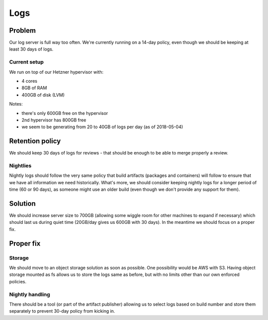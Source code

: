 Logs
====

Problem
-------

Our log server is full way too often. We're currently running on a 14-day policy, even though we should be keeping at least 30 days of logs.

Current setup
~~~~~~~~~~~~~

We run on top of our Hetzner hypervisor with:

- 4 cores
- 8GB of RAM
- 400GB of disk (LVM)

Notes:

- there's only 600GB free on the hypervisor
- 2nd hypervisor has 800GB free
- we seem to be generating from 20 to 40GB of logs per day (as of 2018-05-04)

Retention policy
----------------

We should keep 30 days of logs for reviews - that should be enough to be able to merge properly a review.

Nightlies
~~~~~~~~~

Nightly logs should follow the very same policy that build artifacts (packages and containers) will follow to ensure that we have all information we need historically. What's more, we should consider keeping nightly logs for a longer period of time (60 or 90 days), as someone might use an older build (even though we don't provide any support for them).

Solution
--------

We should increase server size to 700GB (allowing some wiggle room for other machines to expand if necessary) which should last us during quiet time (20GB/day gives us 600GB with 30 days). In the meantime we should focus on a proper fix.


Proper fix
----------

Storage
~~~~~~~

We should move to an object storage solution as soon as possible. One possibility would be AWS with S3. Having object storage mounted as fs allows us to store the logs same as before, but with no limits other than our own enforced policies.

Nightly handling
~~~~~~~~~~~~~~~~

There should be a tool (or part of the artifact publisher) allowing us to select logs based on build number and store them separately to prevent 30-day policy from kicking in.

